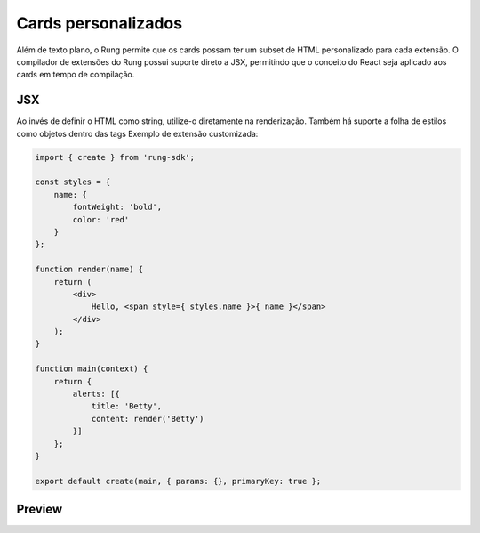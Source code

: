 .. _custom_cards:

====================
Cards personalizados
====================

Além de texto plano, o Rung permite que os cards possam ter um subset de HTML
personalizado para cada extensão. O compilador de extensões do Rung possui
suporte direto a JSX, permitindo que o conceito do React seja aplicado aos
cards em tempo de compilação.

.. image:: ../resources/custom-cards.png

---
JSX
---

Ao invés de definir o HTML como string, utilize-o diretamente na renderização.
Também há suporte a folha de estilos como objetos dentro das tags
Exemplo de extensão customizada:

.. code-block:: javascript

   import { create } from 'rung-sdk';

   const styles = {
       name: {
           fontWeight: 'bold',
           color: 'red'
       }
   };

   function render(name) {
       return (
           <div>
               Hello, <span style={ styles.name }>{ name }</span>
           </div>
       );
   }

   function main(context) {
       return {
           alerts: [{
               title: 'Betty',
               content: render('Betty')
           }]
       };
   }

   export default create(main, { params: {}, primaryKey: true };

-------
Preview
-------